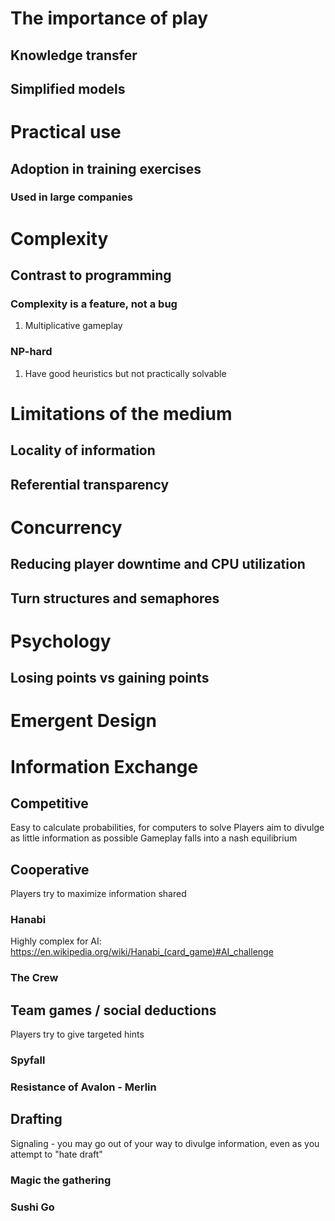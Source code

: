 * The importance of play
** Knowledge transfer
** Simplified models
* Practical use
** Adoption in training exercises
*** Used in large companies
* Complexity
** Contrast to programming
*** Complexity is a feature, not a bug
**** Multiplicative gameplay
*** NP-hard
**** Have good heuristics but not practically solvable
* Limitations of the medium
** Locality of information
** Referential transparency
* Concurrency
** Reducing player downtime and CPU utilization
** Turn structures and semaphores
* Psychology
** Losing points vs gaining points
* Emergent Design
* Information Exchange
** Competitive
Easy to calculate probabilities, for computers to solve
Players aim to divulge as little information as possible
Gameplay falls into a nash equilibrium
** Cooperative
Players try to maximize information shared
*** Hanabi
Highly complex for AI: https://en.wikipedia.org/wiki/Hanabi_(card_game)#AI_challenge
*** The Crew
** Team games / social deductions
Players try to give targeted hints
*** Spyfall
*** Resistance of Avalon - Merlin
** Drafting
Signaling - you may go out of your way to divulge information, even as you attempt to "hate draft"
*** Magic the gathering
*** Sushi Go
